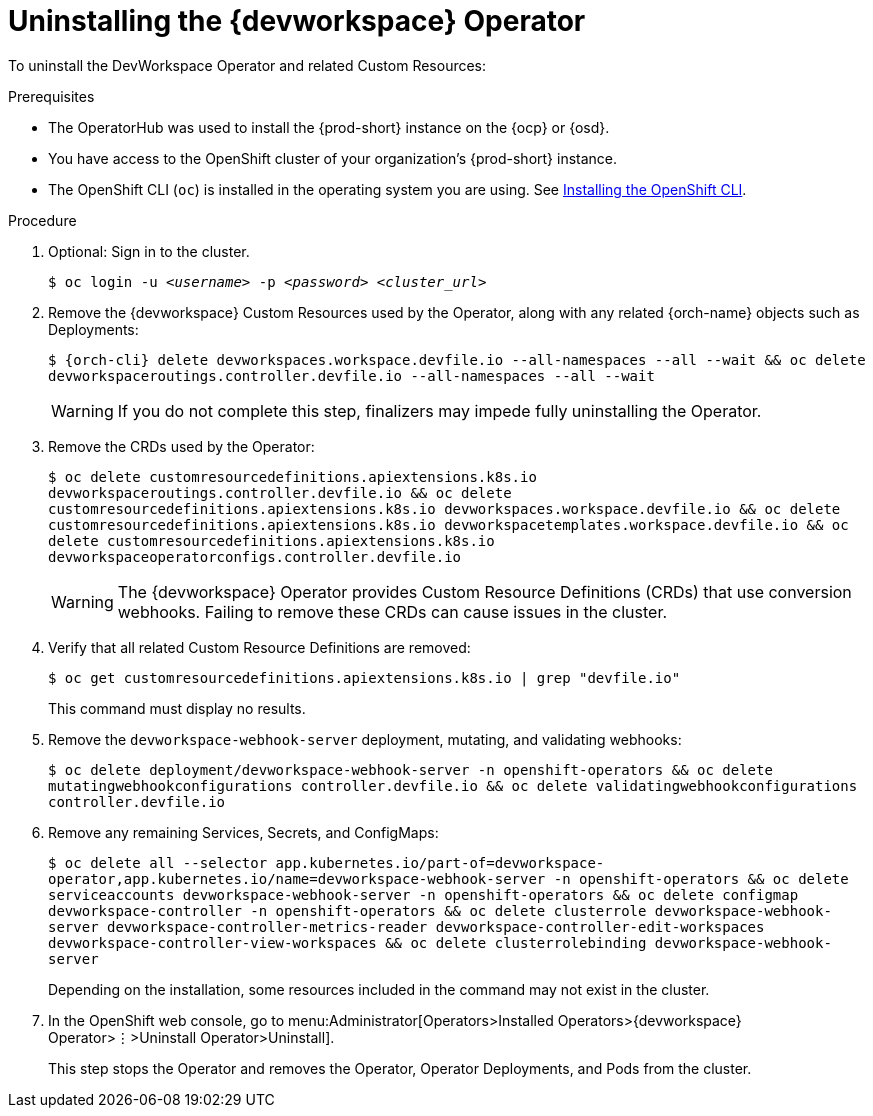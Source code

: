 [id="uninstalling-the-devworkspace-operator_{context}"]
= Uninstalling the {devworkspace} Operator

To uninstall the DevWorkspace Operator and related Custom Resources:

.Prerequisites

* The OperatorHub was used to install the {prod-short} instance on the {ocp} or {osd}.

* You have access to the OpenShift cluster of your organization's {prod-short} instance.

* The OpenShift CLI (`oc`) is installed in the operating system you are using. See link:https://docs.openshift.com/container-platform/4.10/cli_reference/openshift_cli/getting-started-cli.html#installing-openshift-cli[Installing the OpenShift CLI].

.Procedure

. Optional: Sign in to the cluster.

+
`$ oc login -u __<username>__ -p __<password>__ __ <cluster_url>__`

. Remove the {devworkspace} Custom Resources used by the Operator, along with any related {orch-name} objects such as Deployments:

+
`$ {orch-cli} delete devworkspaces.workspace.devfile.io --all-namespaces --all --wait && oc delete devworkspaceroutings.controller.devfile.io --all-namespaces --all --wait`
+
[WARNING]
====
If you do not complete this step, pass:[<!-- vale RedHat.Spelling = NO -->]finalizerspass:[<!-- vale RedHat.Spelling = YES -->] may impede fully uninstalling the Operator.
====

. Remove the CRDs used by the Operator:

+
`$ oc delete customresourcedefinitions.apiextensions.k8s.io devworkspaceroutings.controller.devfile.io && oc delete customresourcedefinitions.apiextensions.k8s.io devworkspaces.workspace.devfile.io && oc delete customresourcedefinitions.apiextensions.k8s.io devworkspacetemplates.workspace.devfile.io && oc delete customresourcedefinitions.apiextensions.k8s.io devworkspaceoperatorconfigs.controller.devfile.io`

+
[WARNING]
====
The {devworkspace} Operator provides Custom Resource Definitions (CRDs) that use conversion webhooks. Failing to remove these CRDs can cause issues in the cluster.
====

. Verify that all related Custom Resource Definitions are removed:

+
`$ oc get customresourcedefinitions.apiextensions.k8s.io | grep "devfile.io"`

+
This command must display no results.

. Remove the `devworkspace-webhook-server` deployment, mutating, and validating webhooks:

+
`$ oc delete deployment/devworkspace-webhook-server -n openshift-operators && oc delete mutatingwebhookconfigurations controller.devfile.io && oc delete validatingwebhookconfigurations controller.devfile.io`

. Remove any remaining Services, Secrets, and ConfigMaps:

+
`$ oc delete all --selector app.kubernetes.io/part-of=devworkspace-operator,app.kubernetes.io/name=devworkspace-webhook-server -n openshift-operators && oc delete serviceaccounts devworkspace-webhook-server -n openshift-operators && oc delete configmap devworkspace-controller -n openshift-operators && oc delete clusterrole devworkspace-webhook-server devworkspace-controller-metrics-reader devworkspace-controller-edit-workspaces devworkspace-controller-view-workspaces && oc delete clusterrolebinding devworkspace-webhook-server`

+
Depending on the installation, some resources included in the command may not exist in the cluster.

. In the OpenShift web console, go to menu:Administrator[Operators>Installed Operators>{devworkspace} Operator>⋮>Uninstall Operator>Uninstall].

+
This step stops the Operator and removes the Operator, Operator Deployments, and Pods from the cluster.